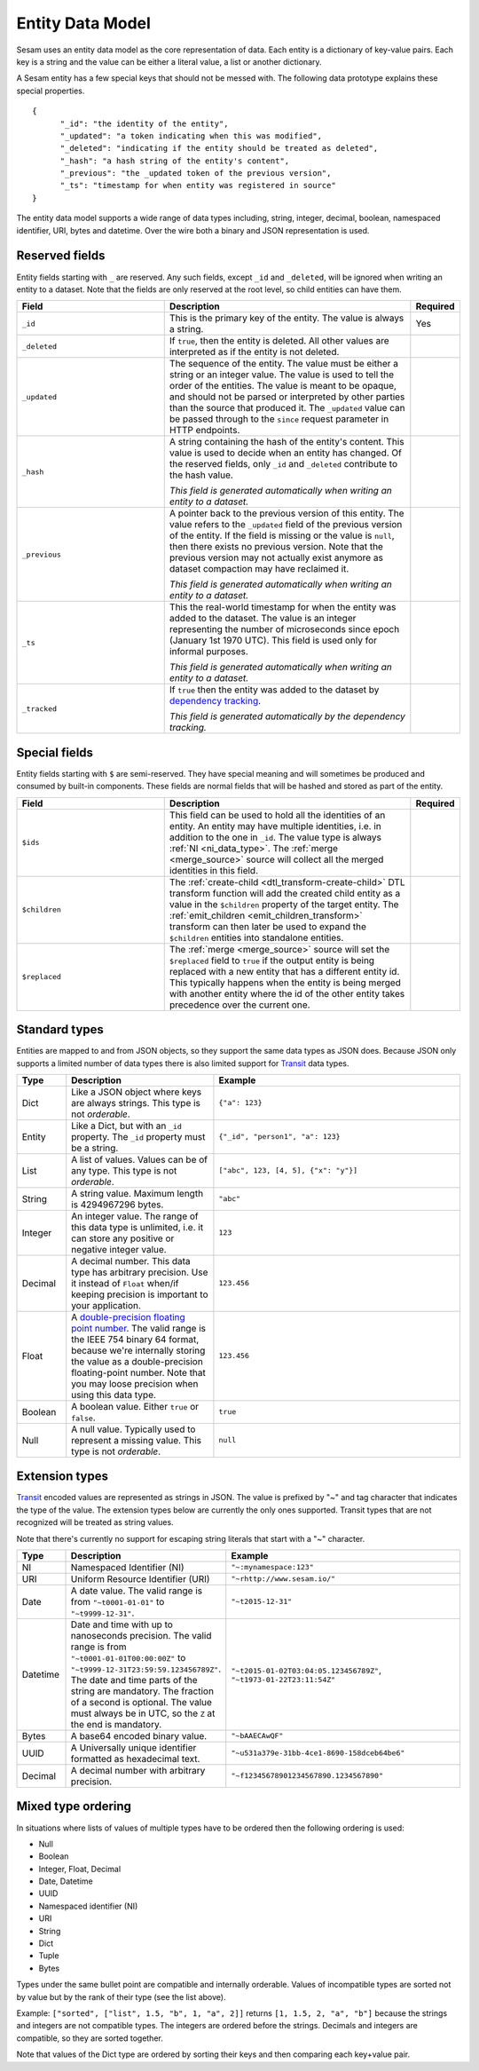 =================
Entity Data Model
=================

Sesam uses an entity data model as the core representation of
data. Each entity is a dictionary of key-value pairs. Each key is a
string and the value can be either a literal value, a list or another
dictionary.

A Sesam entity has a few special keys that should not be messed
with. The following data prototype explains these special properties.

::

  {
  	"_id": "the identity of the entity",
  	"_updated": "a token indicating when this was modified",
  	"_deleted": "indicating if the entity should be treated as deleted",
        "_hash": "a hash string of the entity's content",
        "_previous": "the _updated token of the previous version",
        "_ts": "timestamp for when entity was registered in source"
  }

The entity data model supports a wide range of data types including,
string, integer, decimal, boolean, namespaced identifier, URI, bytes
and datetime. Over the wire both a binary and JSON representation is
used.

Reserved fields
---------------

Entity fields starting with ``_`` are reserved. Any such fields,
except ``_id`` and ``_deleted``, will be ignored when writing an entity
to a dataset. Note that the fields are only reserved at the root
level, so child entities can have them.


.. list-table::
   :header-rows: 1
   :widths: 30, 50, 10

   * - Field
     - Description
     - Required

       .. _id_field:
   * - ``_id``
     - This is the primary key of the entity. The value is always a
       string.
     - Yes

   * - ``_deleted``
     - If ``true``, then the entity is deleted. All other values are
       interpreted as if the entity is not deleted.
     -

   * - ``_updated``
     - The sequence of the entity. The value must be either a string
       or an integer value. The value is used to tell the order of the
       entities. The value is meant to be opaque, and should not be
       parsed or interpreted by other parties than the source
       that produced it. The ``_updated`` value can be passed through
       to the ``since`` request parameter in HTTP endpoints.
     -

   * - ``_hash``
     - A string containing the hash of the entity's content. This value
       is used to decide when an entity has changed. Of the reserved
       fields, only ``_id`` and ``_deleted`` contribute to the hash value.

       *This field is generated automatically when writing an entity to a dataset.*
     -

   * - ``_previous``
     - A pointer back to the previous version of this entity. The
       value refers to the ``_updated`` field of the previous version
       of the entity. If the field is missing or the value is
       ``null``, then there exists no previous version. Note that the
       previous version may not actually exist anymore as dataset compaction
       may have reclaimed it.

       *This field is generated automatically when writing an entity to a dataset.*
     -

   * - ``_ts``
     - This the real-world timestamp for when the entity was added to
       the dataset. The value is an integer representing the number
       of microseconds since epoch (January 1st 1970 UTC). This field is
       used only for informal purposes.

       *This field is generated automatically when writing an entity to a dataset.*
     -

   * - ``_tracked``
     - If ``true`` then the entity was added to the dataset by
       `dependency tracking <concepts.html#dependency-tracking>`_.

       *This field is generated automatically by the dependency tracking.*
     -

Special fields
---------------

Entity fields starting with ``$`` are semi-reserved. They have special
meaning and will sometimes be produced and consumed by built-in
components. These fields are normal fields that will be hashed and
stored as part of the entity.


.. list-table::
   :header-rows: 1
   :widths: 30, 50, 10

   * - Field
     - Description
     - Required

       .. _dollar_ids_field:
   * - ``$ids``
     - This field can be used to hold all the identities of an entity. An entity
       may have multiple identities, i.e. in addition to the one in ``_id``. The value type
       is always :ref:`NI <ni_data_type>`. The :ref:`merge <merge_source>` source
       will collect all the merged identities in this field.
     -

       .. _dollar_children:
   * - ``$children``
     - The :ref:`create-child <dtl_transform-create-child>` DTL transform function
       will add the created child entity as a value in the ``$children`` property of the
       target entity. The :ref:`emit_children <emit_children_transform>` transform can
       then later be used to expand the ``$children`` entities into standalone entities.
     -

       .. _dollar_replaced:
   * - ``$replaced``
     - The :ref:`merge <merge_source>` source will set the ``$replaced`` field
       to ``true`` if the output entity is being replaced with a new entity that has a
       different entity id. This typically happens when the entity is being merged
       with another entity where the id of the other entity takes precedence over
       the current one.
     -

.. _entity_data_types:

Standard types
--------------

Entities are mapped to and from JSON objects, so they support the same
data types as JSON does. Because JSON only supports a limited number of
data types there is also limited support for `Transit
<https://github.com/cognitect/transit-format>`_ data types.

.. list-table::
   :header-rows: 1
   :widths: 10, 30, 50

   * - Type
     - Description
     - Example

   * - Dict
     - Like a JSON object where keys are always strings. This type is not *orderable*.
     - ``{"a": 123}``

   * - Entity
     - Like a Dict, but with an ``_id`` property. The ``_id`` property must
       be a string.
     - ``{"_id", "person1", "a": 123}``

   * - List
     - A list of values. Values can be of any type.  This type is not *orderable*.
     - ``["abc", 123, [4, 5], {"x": "y"}]``

   * - String
     - A string value. Maximum length is 4294967296 bytes.
     - ``"abc"``

   * - Integer
     - An integer value. The range of this data type is unlimited, i.e. it can store
       any positive or negative integer value.
     - ``123``

   * - Decimal
     - A decimal number. This data type has arbitrary precision. Use it instead of
       ``Float`` when/if keeping precision is important to your application.
     - ``123.456``

   * - Float
     - A `double-precision floating point number <https://en.wikipedia.org/wiki/Double-precision_floating-point_format>`_.
       The valid range is the IEEE 754 binary 64 format,
       because we're internally storing the value as a double-precision
       floating-point number. Note that you may loose precision when using
       this data type.
     - ``123.456``

   * - Boolean
     - A boolean value. Either ``true`` or ``false``.
     - ``true``

   * - Null
     - A null value. Typically used to represent a missing value. This type is not *orderable*.
     - ``null``

.. _extension-types:

Extension types
---------------

`Transit <https://github.com/cognitect/transit-format>`_ encoded
values are represented as strings in JSON. The value is prefixed by
"~" and tag character that indicates the type of the value. The
extension types below are currently the only ones supported. Transit
types that are not recognized will be treated as string values.

Note that there's currently no support for escaping string literals
that start with a "~" character.

.. list-table::
   :header-rows: 1
   :widths: 10, 30, 50

   * - Type
     - Description
     - Example

       .. _ni_data_type:
   * - NI
     - Namespaced Identifier (NI)
     - ``"~:mynamespace:123"``

   * - URI
     - Uniform Resource Identifier (URI)
     - ``"~rhttp://www.sesam.io/"``

   * - Date
     - A date value. The valid range is from ``"~t0001-01-01"`` to
       ``"~t9999-12-31"``.
     - ``"~t2015-12-31"``

   * - Datetime
     - Date and time with up to nanoseconds precision. The valid range is
       from ``"~t0001-01-01T00:00:00Z"`` to
       ``"~t9999-12-31T23:59:59.123456789Z"``. The date and time parts
       of the string are mandatory. The fraction of a second is optional.
       The value must always be in UTC, so the ``Z`` at the end is mandatory.
     - ``"~t2015-01-02T03:04:05.123456789Z"``, ``"~t1973-01-22T23:11:54Z"``

   * - Bytes
     - A base64 encoded binary value.
     - ``"~bAAECAwQF"``

   * - UUID
     - A Universally unique identifier formatted as hexadecimal text.
     - ``"~u531a379e-31bb-4ce1-8690-158dceb64be6"``

   * - Decimal
     - A decimal number with arbitrary precision.
     - ``"~f12345678901234567890.1234567890"``

.. _mixed_type_ordering:

Mixed type ordering
-------------------

In situations where lists of values of multiple types have to be
ordered then the following ordering is used:

* Null

* Boolean

* Integer, Float, Decimal

* Date, Datetime

* UUID

* Namespaced identifier (NI)

* URI

* String

* Dict

* Tuple

* Bytes

Types under the same bullet point are compatible and internally
orderable. Values of incompatible types are sorted not by value but by
the rank of their type (see the list above).

Example: ``["sorted", ["list", 1.5, "b", 1, "a", 2]]`` returns ``[1, 1.5, 2, "a", "b"]``
because the strings and integers are not compatible types. The
integers are ordered before the strings. Decimals and integers are compatible,
so they are sorted together.

Note that values of the Dict type are ordered by sorting their keys
and then comparing each key+value pair.
